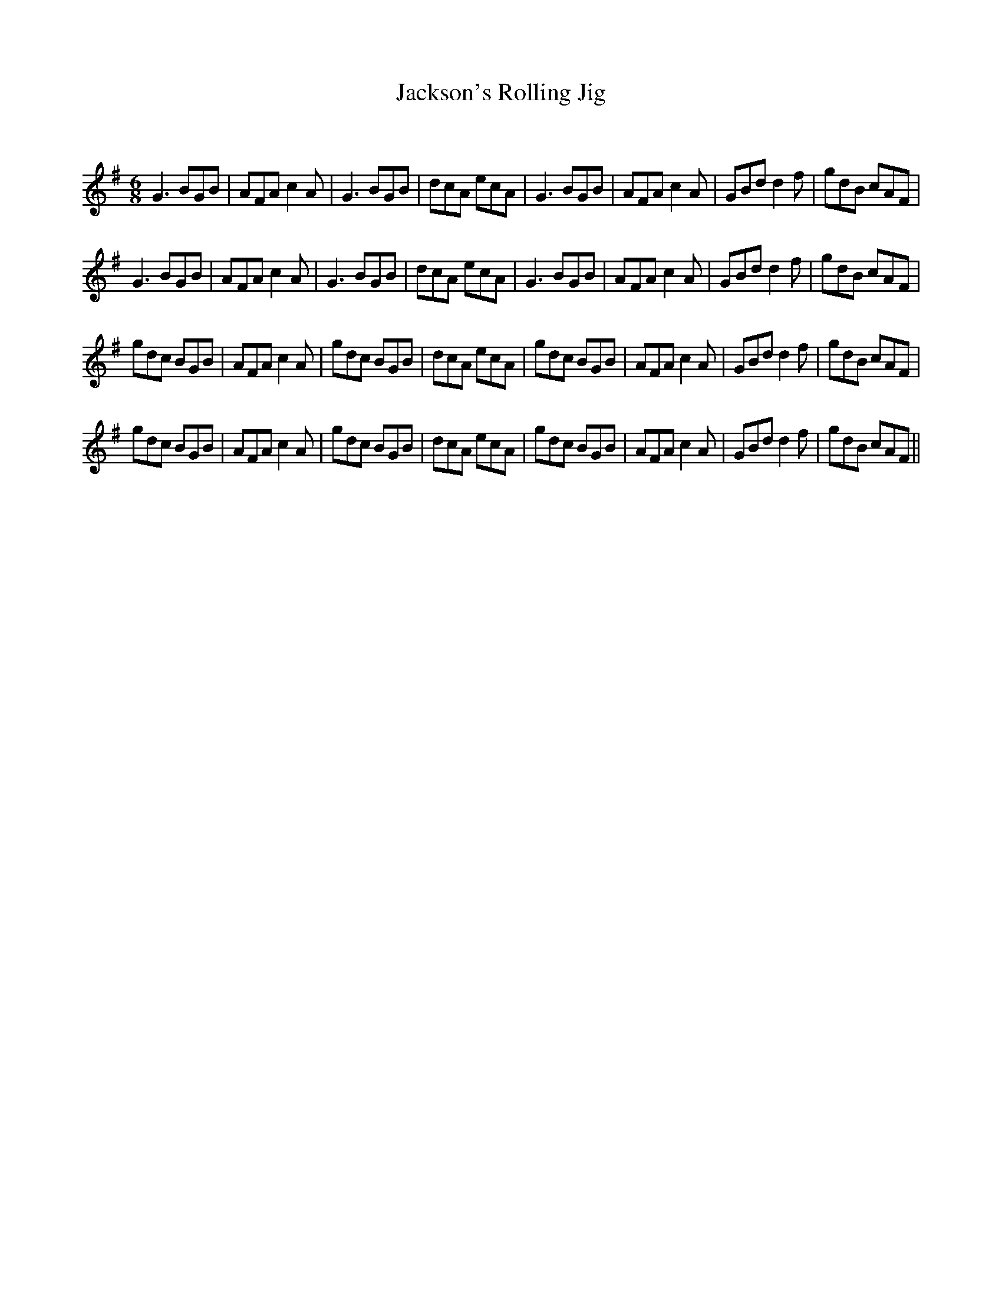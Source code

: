 X:1
T: Jackson's Rolling Jig
C:
R:Jig
Q:180
K:G
M:6/8
L:1/16
G6 B2G2B2|A2F2A2 c4A2|G6 B2G2B2|d2c2A2 e2c2A2|G6 B2G2B2|A2F2A2 c4A2|G2B2d2 d4f2|g2d2B2 c2A2F2|
G6 B2G2B2|A2F2A2 c4A2|G6 B2G2B2|d2c2A2 e2c2A2|G6 B2G2B2|A2F2A2 c4A2|G2B2d2 d4f2|g2d2B2 c2A2F2|
g2d2c2 B2G2B2|A2F2A2 c4A2|g2d2c2 B2G2B2|d2c2A2 e2c2A2|g2d2c2 B2G2B2|A2F2A2 c4A2|G2B2d2 d4f2|g2d2B2 c2A2F2|
g2d2c2 B2G2B2|A2F2A2 c4A2|g2d2c2 B2G2B2|d2c2A2 e2c2A2|g2d2c2 B2G2B2|A2F2A2 c4A2|G2B2d2 d4f2|g2d2B2 c2A2F2||
